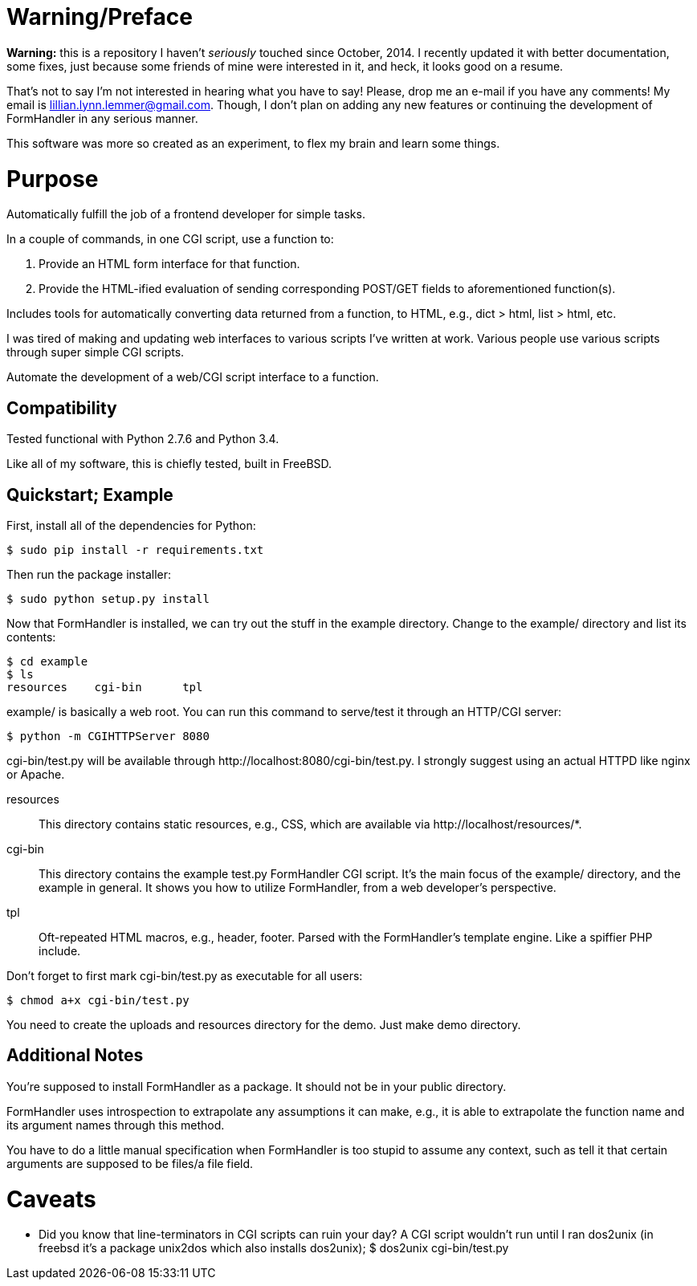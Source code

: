 = Warning/Preface

*Warning:* this is a repository I haven't _seriously_ touched since October, 2014. I recently updated it with better documentation, some fixes, just because some friends of mine were interested in it, and heck, it looks good on a resume.

That's not to say I'm not interested in hearing what you have to say! Please, drop me an e-mail if you have any comments! My email is lillian.lynn.lemmer@gmail.com. Though, I don't plan on adding any new features or continuing the development of FormHandler in any serious manner.

This software was more so created as an experiment, to flex my brain and learn some things.

= Purpose

Automatically fulfill the job of a frontend developer for simple tasks.

In a couple of commands, in one CGI script, use a function to:

1. Provide an HTML form interface for that function.
2. Provide the HTML-ified evaluation of sending corresponding POST/GET fields to aforementioned function(s).

Includes tools for automatically converting data returned from a function, to HTML, e.g., dict > html, list > html, etc.

I was tired of making and updating  web interfaces to various scripts I've written at work. Various people use various scripts through super simple CGI scripts.

Automate the development of a web/CGI script interface to a function.

== Compatibility

Tested functional with Python 2.7.6 and Python 3.4.

Like all of my software, this is chiefly tested, built in FreeBSD.

== Quickstart; Example

First, install all of the dependencies for Python:

----
$ sudo pip install -r requirements.txt
----

Then run the package installer:

----
$ sudo python setup.py install
----

Now that FormHandler is installed, we can try out the stuff in the example
directory. Change to the +example/+ directory and list its contents:

----
$ cd example
$ ls
resources    cgi-bin      tpl
----

+example/+ is basically a web root. You can run this command to serve/test it through an HTTP/CGI server:

----
$ python -m CGIHTTPServer 8080
----

+cgi-bin/test.py+ will be available through +http://localhost:8080/cgi-bin/test.py+. I strongly suggest using an actual HTTPD like nginx or Apache.

resources::
  This directory contains static resources, e.g., CSS, which are available via
+http://localhost/resources/*+.
cgi-bin::
  This directory contains the example +test.py+ FormHandler CGI script. It's the main focus of the +example/+ directory, and the example in general. It shows you how to utilize FormHandler, from a web developer's perspective.
tpl::
  Oft-repeated HTML macros, e.g., header, footer. Parsed with the FormHandler's
template engine. Like a spiffier PHP include.
  
Don't forget to first mark +cgi-bin/test.py+ as executable for all users:

----
$ chmod a+x cgi-bin/test.py
----

You need to create the uploads and resources directory for the demo. Just make demo directory.

== Additional Notes

You're supposed to install FormHandler as a package. It should not be in your public directory.

FormHandler uses introspection to extrapolate any assumptions it can make, e.g., it is able to extrapolate the function name and its argument names through this method.

You have to do a little manual specification when FormHandler is too stupid to assume any context, such as tell it that certain arguments are supposed to be files/a file field.

= Caveats

  * Did you know that line-terminators in CGI scripts can ruin your day? A CGI script wouldn't run until I ran dos2unix (in freebsd it's a package unix2dos which also installs dos2unix); +$ dos2unix cgi-bin/test.py+

